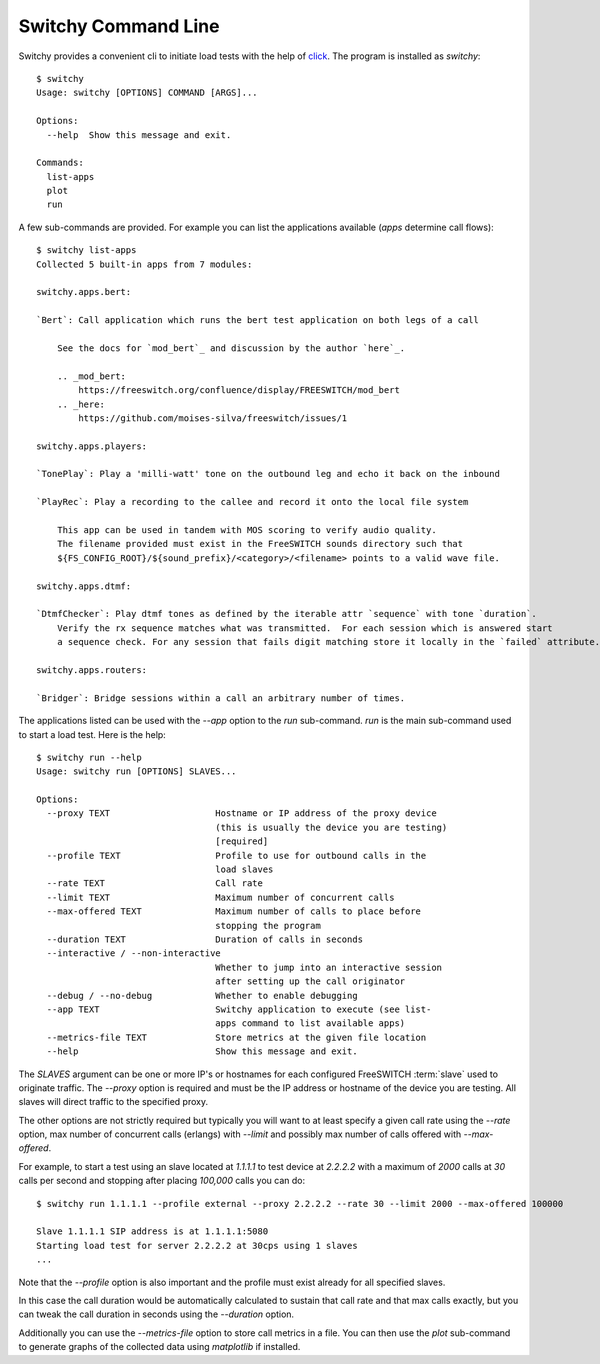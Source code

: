 Switchy Command Line
====================
Switchy provides a convenient cli to initiate load tests with the help
of click_. The program is installed as `switchy`::

    $ switchy
    Usage: switchy [OPTIONS] COMMAND [ARGS]...

    Options:
      --help  Show this message and exit.

    Commands:
      list-apps
      plot
      run

A few sub-commands are provided.
For example you can list the applications available (*apps* determine call flows)::

    $ switchy list-apps
    Collected 5 built-in apps from 7 modules:

    switchy.apps.bert:

    `Bert`: Call application which runs the bert test application on both legs of a call

        See the docs for `mod_bert`_ and discussion by the author `here`_.

        .. _mod_bert:
            https://freeswitch.org/confluence/display/FREESWITCH/mod_bert
        .. _here:
            https://github.com/moises-silva/freeswitch/issues/1

    switchy.apps.players:

    `TonePlay`: Play a 'milli-watt' tone on the outbound leg and echo it back on the inbound

    `PlayRec`: Play a recording to the callee and record it onto the local file system

        This app can be used in tandem with MOS scoring to verify audio quality.
        The filename provided must exist in the FreeSWITCH sounds directory such that
        ${FS_CONFIG_ROOT}/${sound_prefix}/<category>/<filename> points to a valid wave file.

    switchy.apps.dtmf:

    `DtmfChecker`: Play dtmf tones as defined by the iterable attr `sequence` with tone `duration`.
        Verify the rx sequence matches what was transmitted.  For each session which is answered start
        a sequence check. For any session that fails digit matching store it locally in the `failed` attribute.

    switchy.apps.routers:

    `Bridger`: Bridge sessions within a call an arbitrary number of times.  


The applications listed can be used with the `--app` option to the `run` sub-command.
`run` is the main sub-command used to start a load test. Here is the help::

    $ switchy run --help
    Usage: switchy run [OPTIONS] SLAVES...

    Options:
      --proxy TEXT                    Hostname or IP address of the proxy device
                                      (this is usually the device you are testing)
                                      [required]
      --profile TEXT                  Profile to use for outbound calls in the
                                      load slaves
      --rate TEXT                     Call rate
      --limit TEXT                    Maximum number of concurrent calls
      --max-offered TEXT              Maximum number of calls to place before
                                      stopping the program
      --duration TEXT                 Duration of calls in seconds
      --interactive / --non-interactive
                                      Whether to jump into an interactive session
                                      after setting up the call originator
      --debug / --no-debug            Whether to enable debugging
      --app TEXT                      Switchy application to execute (see list-
                                      apps command to list available apps)
      --metrics-file TEXT             Store metrics at the given file location
      --help                          Show this message and exit.


The `SLAVES` argument can be one or more IP's or hostnames for each configured FreeSWITCH :term:`slave`
used to originate traffic. The `--proxy` option is required and must be the IP address or hostname
of the device you are testing. All slaves will direct traffic to the specified proxy.

The other options are not strictly required but typically you will want to at least specify a given call rate
using the `--rate` option, max number of concurrent calls (erlangs) with `--limit` and possibly max number of
calls offered with `--max-offered`.

For example, to start a test using an slave located at `1.1.1.1` to test device at `2.2.2.2` with a maximum of
`2000` calls at `30` calls per second and stopping after placing `100,000` calls you can do::

    $ switchy run 1.1.1.1 --profile external --proxy 2.2.2.2 --rate 30 --limit 2000 --max-offered 100000

    Slave 1.1.1.1 SIP address is at 1.1.1.1:5080
    Starting load test for server 2.2.2.2 at 30cps using 1 slaves
    ...

Note that the `--profile` option is also important and the profile must exist already for all specified slaves.

In this case the call duration would be automatically calculated to sustain that call rate and that max calls
exactly, but you can tweak the call duration in seconds using the `--duration` option.

Additionally you can use the `--metrics-file` option to store call metrics in a file.
You can then use the `plot` sub-command to generate graphs of the collected data using
`matplotlib` if installed.

.. _click: http://click.pocoo.org/5/

